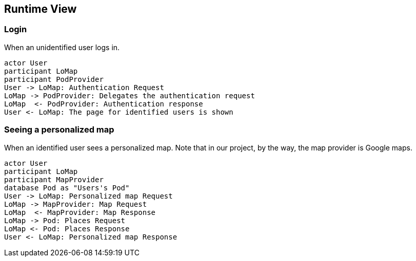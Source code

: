 [[section-runtime-view]]
## Runtime View

### Login

When an unidentified user logs in.

[plantuml,"Sequence diagram 1",png]
----
actor User
participant LoMap
participant PodProvider
User -> LoMap: Authentication Request
LoMap -> PodProvider: Delegates the authentication request
LoMap  <- PodProvider: Authentication response
User <- LoMap: The page for identified users is shown
----

### Seeing a personalized map

When an identified user sees a personalized map. Note that in our project, by the way, the map provider is Google maps.

[plantuml,"Sequence diagram 2",png]
----
actor User
participant LoMap
participant MapProvider
database Pod as "Users's Pod"
User -> LoMap: Personalized map Request
LoMap -> MapProvider: Map Request
LoMap  <- MapProvider: Map Response
LoMap -> Pod: Places Request
LoMap <- Pod: Places Response
User <- LoMap: Personalized map Response
----
